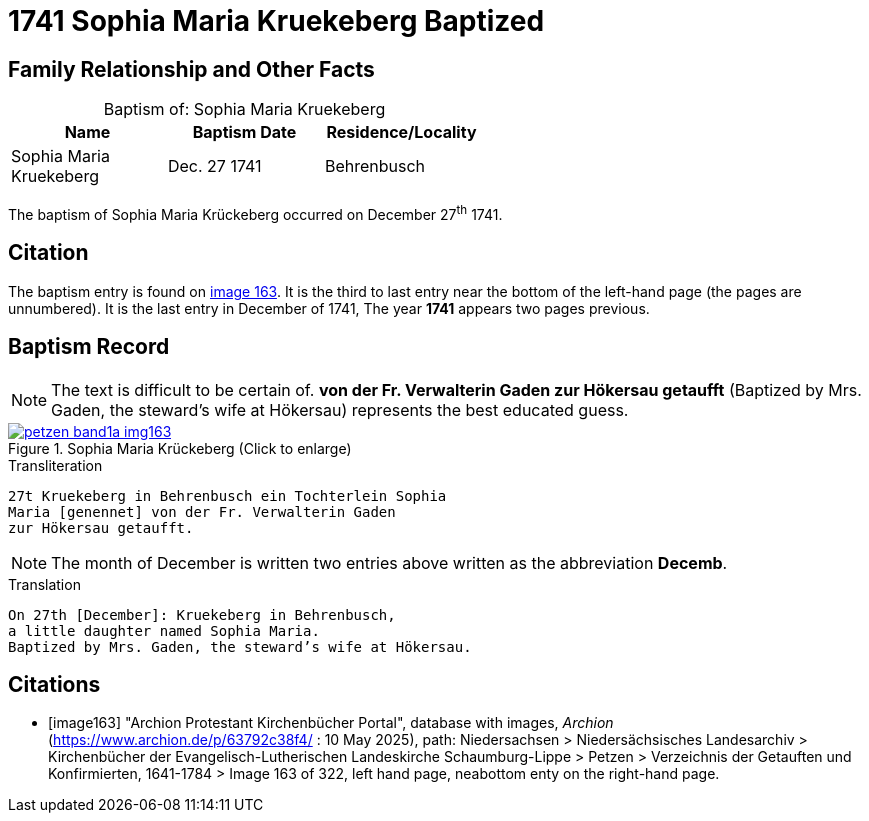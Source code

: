 = 1741 Sophia Maria Kruekeberg Baptized
:page-role: doc-width

== Family Relationship and Other Facts

[caption="Baptism of: "]
.Sophia Maria Kruekeberg
[width="55%"]
|===
|Name|Baptism Date|Residence/Locality

|Sophia Maria Kruekeberg|Dec. 27 1741|Behrenbusch
|===

The baptism of Sophia Maria Krückeberg occurred on December 27^th^ 1741. 

== Citation

The baptism entry is found on <<image163, image 163>>. It is the third to last entry near the bottom
of the left-hand page (the pages are unnumbered). It is the last entry in December of 1741, The year
**1741** appears two pages previous.

== Baptism Record

NOTE: The text is difficult to be certain of. *von der Fr. Verwalterin Gaden zur Hökersau getaufft* 
(Baptized by Mrs. Gaden, the steward’s wife at Hökersau) represents the best educated guess.

image::petzen-band1a-img163.jpg[title="Sophia Maria Krückeberg (Click to enlarge)",link=self]

.Transliteration 
....
27t Kruekeberg in Behrenbusch ein Tochterlein Sophia
Maria [genennet] von der Fr. Verwalterin Gaden
zur Hökersau getaufft.
....

NOTE: The month of December is written two entries above written as the abbreviation
**Decemb**.

.Translation
....
On 27th [December]: Kruekeberg in Behrenbusch,
a little daughter named Sophia Maria.
Baptized by Mrs. Gaden, the steward’s wife at Hökersau.
....

[bibliography]
== Citations

* [[[image163]]] "Archion Protestant Kirchenbücher Portal", database with images, _Archion_ (https://www.archion.de/p/63792c38f4/ : 10 May 2025),
path: Niedersachsen > Niedersächsisches Landesarchiv > Kirchenbücher der Evangelisch-Lutherischen Landeskirche Schaumburg-Lippe > Petzen > Verzeichnis der Getauften und Konfirmierten, 1641-1784
> Image 163 of 322, left hand page, neabottom enty on the right-hand page.

